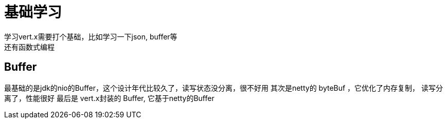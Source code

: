 = 基础学习
学习vert.x需要打个基础，比如学习一下json,  buffer等
还有函数式编程

== Buffer

最基础的是jdk的nio的Buffer，这个设计年代比较久了，读写状态没分离，很不好用
其次是netty的 byteBuf ，它优化了内存复制， 读写分离了，性能很好
最后是 vert.x封装的 Buffer, 它基于netty的Buffer
